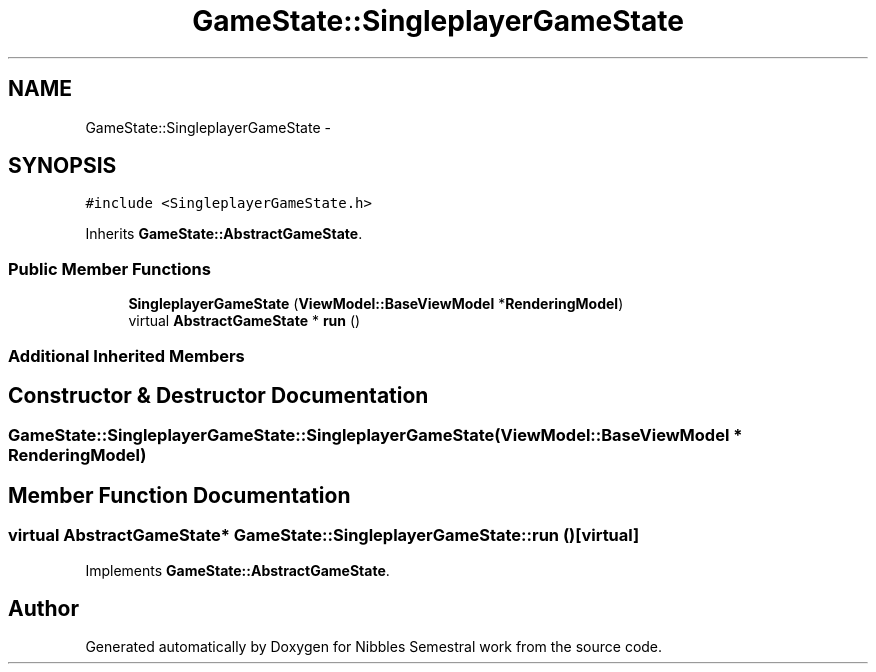 .TH "GameState::SingleplayerGameState" 3 "Mon Apr 11 2016" "Nibbles Semestral work" \" -*- nroff -*-
.ad l
.nh
.SH NAME
GameState::SingleplayerGameState \- 
.SH SYNOPSIS
.br
.PP
.PP
\fC#include <SingleplayerGameState\&.h>\fP
.PP
Inherits \fBGameState::AbstractGameState\fP\&.
.SS "Public Member Functions"

.in +1c
.ti -1c
.RI "\fBSingleplayerGameState\fP (\fBViewModel::BaseViewModel\fP *\fBRenderingModel\fP)"
.br
.ti -1c
.RI "virtual \fBAbstractGameState\fP * \fBrun\fP ()"
.br
.in -1c
.SS "Additional Inherited Members"
.SH "Constructor & Destructor Documentation"
.PP 
.SS "GameState::SingleplayerGameState::SingleplayerGameState (\fBViewModel::BaseViewModel\fP * RenderingModel)"

.SH "Member Function Documentation"
.PP 
.SS "virtual \fBAbstractGameState\fP* GameState::SingleplayerGameState::run ()\fC [virtual]\fP"

.PP
Implements \fBGameState::AbstractGameState\fP\&.

.SH "Author"
.PP 
Generated automatically by Doxygen for Nibbles Semestral work from the source code\&.
